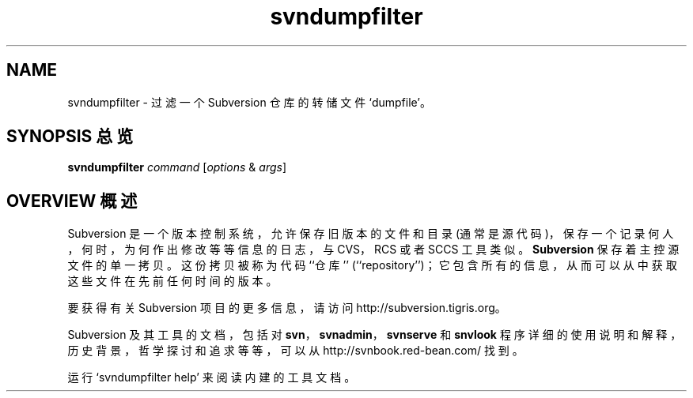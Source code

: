 .\" You can view this file with:
.\" nroff -man [filename]
.\"
.TH svndumpfilter 1
.SH NAME
svndumpfilter \- 过滤一个 Subversion 仓库的转储文件 `dumpfile'。
.SH "SYNOPSIS 总览"
.TP
\fBsvndumpfilter\fP \fIcommand\fP [\fIoptions\fP & \fIargs\fP]
.SH "OVERVIEW 概述"
Subversion 是一个版本控制系统，允许保存旧版本的文件和目录 (通常是源代码)，
保存一个记录何人，何时，为何作出修改等等信息的日志，与 CVS，RCS 或者
SCCS 工具类似。\fBSubversion\fP 保存着主控源文件的单一拷贝。这份拷贝被称
为代码 ``仓库'' (``repository'')；它包含所有的信息，从而可以从中获取这些文
件在先前任何时间的版本。

要获得有关 Subversion 项目的更多信息，请访问
http://subversion.tigris.org。

Subversion 及其工具的文档，包括对 \fBsvn\fP，\fBsvnadmin\fP，
\fBsvnserve\fP 和 \fBsnvlook\fP 程序详细的使用说明和解释，历史背景，哲学
探讨和追求等等，可以从http://svnbook.red-bean.com/ 找到。

运行 `svndumpfilter help' 来阅读内建的工具文档。
